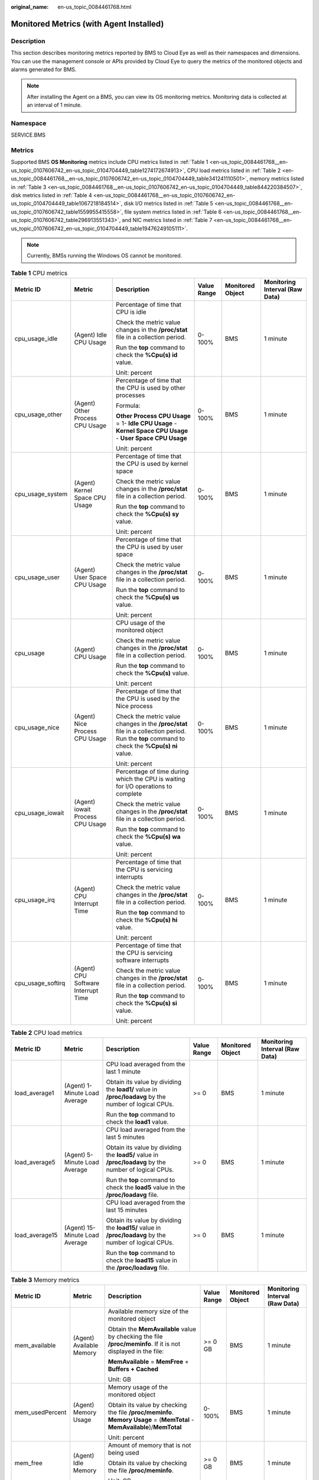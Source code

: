 :original_name: en-us_topic_0084461768.html

.. _en-us_topic_0084461768:

Monitored Metrics (with Agent Installed)
========================================

Description
-----------

This section describes monitoring metrics reported by BMS to Cloud Eye as well as their namespaces and dimensions. You can use the management console or APIs provided by Cloud Eye to query the metrics of the monitored objects and alarms generated for BMS.

.. note::

   After installing the Agent on a BMS, you can view its OS monitoring metrics. Monitoring data is collected at an interval of 1 minute.

Namespace
---------

SERVICE.BMS

Metrics
-------

Supported BMS **OS Monitoring** metrics include CPU metrics listed in :ref:`Table 1 <en-us_topic_0084461768__en-us_topic_0107606742_en-us_topic_0104704449_table1274172674913>`, CPU load metrics listed in :ref:`Table 2 <en-us_topic_0084461768__en-us_topic_0107606742_en-us_topic_0104704449_table341241110501>`, memory metrics listed in :ref:`Table 3 <en-us_topic_0084461768__en-us_topic_0107606742_en-us_topic_0104704449_table844220384507>`, disk metrics listed in :ref:`Table 4 <en-us_topic_0084461768__en-us_topic_0107606742_en-us_topic_0104704449_table1067218184514>`, disk I/O metrics listed in :ref:`Table 5 <en-us_topic_0084461768__en-us_topic_0107606742_table1559955415558>`, file system metrics listed in :ref:`Table 6 <en-us_topic_0084461768__en-us_topic_0107606742_table296913551343>`, and NIC metrics listed in :ref:`Table 7 <en-us_topic_0084461768__en-us_topic_0107606742_en-us_topic_0104704449_table19476249105111>`.

.. note::

   Currently, BMSs running the Windows OS cannot be monitored.

.. _en-us_topic_0084461768__en-us_topic_0107606742_en-us_topic_0104704449_table1274172674913:

.. table:: **Table 1** CPU metrics

   +-------------------+-------------------------------------+----------------------------------------------------------------------------------------------------------------------------------------------+-------------+------------------+--------------------------------+
   | Metric ID         | Metric                              | Description                                                                                                                                  | Value Range | Monitored Object | Monitoring Interval (Raw Data) |
   +===================+=====================================+==============================================================================================================================================+=============+==================+================================+
   | cpu_usage_idle    | (Agent) Idle CPU Usage              | Percentage of time that CPU is idle                                                                                                          | 0-100%      | BMS              | 1 minute                       |
   |                   |                                     |                                                                                                                                              |             |                  |                                |
   |                   |                                     | Check the metric value changes in the **/proc/stat** file in a collection period.                                                            |             |                  |                                |
   |                   |                                     |                                                                                                                                              |             |                  |                                |
   |                   |                                     | Run the **top** command to check the **%Cpu(s) id** value.                                                                                   |             |                  |                                |
   |                   |                                     |                                                                                                                                              |             |                  |                                |
   |                   |                                     | Unit: percent                                                                                                                                |             |                  |                                |
   +-------------------+-------------------------------------+----------------------------------------------------------------------------------------------------------------------------------------------+-------------+------------------+--------------------------------+
   | cpu_usage_other   | (Agent) Other Process CPU Usage     | Percentage of time that the CPU is used by other processes                                                                                   | 0-100%      | BMS              | 1 minute                       |
   |                   |                                     |                                                                                                                                              |             |                  |                                |
   |                   |                                     | Formula:                                                                                                                                     |             |                  |                                |
   |                   |                                     |                                                                                                                                              |             |                  |                                |
   |                   |                                     | **Other Process CPU Usage** = 1- **Idle CPU Usage** - **Kernel Space CPU Usage** - **User Space CPU Usage**                                  |             |                  |                                |
   |                   |                                     |                                                                                                                                              |             |                  |                                |
   |                   |                                     | Unit: percent                                                                                                                                |             |                  |                                |
   +-------------------+-------------------------------------+----------------------------------------------------------------------------------------------------------------------------------------------+-------------+------------------+--------------------------------+
   | cpu_usage_system  | (Agent) Kernel Space CPU Usage      | Percentage of time that the CPU is used by kernel space                                                                                      | 0-100%      | BMS              | 1 minute                       |
   |                   |                                     |                                                                                                                                              |             |                  |                                |
   |                   |                                     | Check the metric value changes in the **/proc/stat** file in a collection period.                                                            |             |                  |                                |
   |                   |                                     |                                                                                                                                              |             |                  |                                |
   |                   |                                     | Run the **top** command to check the **%Cpu(s) sy** value.                                                                                   |             |                  |                                |
   |                   |                                     |                                                                                                                                              |             |                  |                                |
   |                   |                                     | Unit: percent                                                                                                                                |             |                  |                                |
   +-------------------+-------------------------------------+----------------------------------------------------------------------------------------------------------------------------------------------+-------------+------------------+--------------------------------+
   | cpu_usage_user    | (Agent) User Space CPU Usage        | Percentage of time that the CPU is used by user space                                                                                        | 0-100%      | BMS              | 1 minute                       |
   |                   |                                     |                                                                                                                                              |             |                  |                                |
   |                   |                                     | Check the metric value changes in the **/proc/stat** file in a collection period.                                                            |             |                  |                                |
   |                   |                                     |                                                                                                                                              |             |                  |                                |
   |                   |                                     | Run the **top** command to check the **%Cpu(s) us** value.                                                                                   |             |                  |                                |
   |                   |                                     |                                                                                                                                              |             |                  |                                |
   |                   |                                     | Unit: percent                                                                                                                                |             |                  |                                |
   +-------------------+-------------------------------------+----------------------------------------------------------------------------------------------------------------------------------------------+-------------+------------------+--------------------------------+
   | cpu_usage         | (Agent) CPU Usage                   | CPU usage of the monitored object                                                                                                            | 0-100%      | BMS              | 1 minute                       |
   |                   |                                     |                                                                                                                                              |             |                  |                                |
   |                   |                                     | Check the metric value changes in the **/proc/stat** file in a collection period.                                                            |             |                  |                                |
   |                   |                                     |                                                                                                                                              |             |                  |                                |
   |                   |                                     | Run the **top** command to check the **%Cpu(s)** value.                                                                                      |             |                  |                                |
   |                   |                                     |                                                                                                                                              |             |                  |                                |
   |                   |                                     | Unit: percent                                                                                                                                |             |                  |                                |
   +-------------------+-------------------------------------+----------------------------------------------------------------------------------------------------------------------------------------------+-------------+------------------+--------------------------------+
   | cpu_usage_nice    | (Agent) Nice Process CPU Usage      | Percentage of time that the CPU is used by the Nice process                                                                                  | 0-100%      | BMS              | 1 minute                       |
   |                   |                                     |                                                                                                                                              |             |                  |                                |
   |                   |                                     | Check the metric value changes in the **/proc/stat** file in a collection period. Run the **top** command to check the **%Cpu(s) ni** value. |             |                  |                                |
   |                   |                                     |                                                                                                                                              |             |                  |                                |
   |                   |                                     | Unit: percent                                                                                                                                |             |                  |                                |
   +-------------------+-------------------------------------+----------------------------------------------------------------------------------------------------------------------------------------------+-------------+------------------+--------------------------------+
   | cpu_usage_iowait  | (Agent) iowait Process CPU Usage    | Percentage of time during which the CPU is waiting for I/O operations to complete                                                            | 0-100%      | BMS              | 1 minute                       |
   |                   |                                     |                                                                                                                                              |             |                  |                                |
   |                   |                                     | Check the metric value changes in the **/proc/stat** file in a collection period.                                                            |             |                  |                                |
   |                   |                                     |                                                                                                                                              |             |                  |                                |
   |                   |                                     | Run the **top** command to check the **%Cpu(s) wa** value.                                                                                   |             |                  |                                |
   |                   |                                     |                                                                                                                                              |             |                  |                                |
   |                   |                                     | Unit: percent                                                                                                                                |             |                  |                                |
   +-------------------+-------------------------------------+----------------------------------------------------------------------------------------------------------------------------------------------+-------------+------------------+--------------------------------+
   | cpu_usage_irq     | (Agent) CPU Interrupt Time          | Percentage of time that the CPU is servicing interrupts                                                                                      | 0-100%      | BMS              | 1 minute                       |
   |                   |                                     |                                                                                                                                              |             |                  |                                |
   |                   |                                     | Check the metric value changes in the **/proc/stat** file in a collection period.                                                            |             |                  |                                |
   |                   |                                     |                                                                                                                                              |             |                  |                                |
   |                   |                                     | Run the **top** command to check the **%Cpu(s) hi** value.                                                                                   |             |                  |                                |
   |                   |                                     |                                                                                                                                              |             |                  |                                |
   |                   |                                     | Unit: percent                                                                                                                                |             |                  |                                |
   +-------------------+-------------------------------------+----------------------------------------------------------------------------------------------------------------------------------------------+-------------+------------------+--------------------------------+
   | cpu_usage_softirq | (Agent) CPU Software Interrupt Time | Percentage of time that the CPU is servicing software interrupts                                                                             | 0-100%      | BMS              | 1 minute                       |
   |                   |                                     |                                                                                                                                              |             |                  |                                |
   |                   |                                     | Check the metric value changes in the **/proc/stat** file in a collection period.                                                            |             |                  |                                |
   |                   |                                     |                                                                                                                                              |             |                  |                                |
   |                   |                                     | Run the **top** command to check the **%Cpu(s) si** value.                                                                                   |             |                  |                                |
   |                   |                                     |                                                                                                                                              |             |                  |                                |
   |                   |                                     | Unit: percent                                                                                                                                |             |                  |                                |
   +-------------------+-------------------------------------+----------------------------------------------------------------------------------------------------------------------------------------------+-------------+------------------+--------------------------------+

.. _en-us_topic_0084461768__en-us_topic_0107606742_en-us_topic_0104704449_table341241110501:

.. table:: **Table 2** CPU load metrics

   +----------------+--------------------------------+--------------------------------------------------------------------------------------------------------+-------------+------------------+--------------------------------+
   | Metric ID      | Metric                         | Description                                                                                            | Value Range | Monitored Object | Monitoring Interval (Raw Data) |
   +================+================================+========================================================================================================+=============+==================+================================+
   | load_average1  | (Agent) 1-Minute Load Average  | CPU load averaged from the last 1 minute                                                               | >= 0        | BMS              | 1 minute                       |
   |                |                                |                                                                                                        |             |                  |                                |
   |                |                                | Obtain its value by dividing the **load1/** value in **/proc/loadavg** by the number of logical CPUs.  |             |                  |                                |
   |                |                                |                                                                                                        |             |                  |                                |
   |                |                                | Run the **top** command to check the **load1** value.                                                  |             |                  |                                |
   +----------------+--------------------------------+--------------------------------------------------------------------------------------------------------+-------------+------------------+--------------------------------+
   | load_average5  | (Agent) 5-Minute Load Average  | CPU load averaged from the last 5 minutes                                                              | >= 0        | BMS              | 1 minute                       |
   |                |                                |                                                                                                        |             |                  |                                |
   |                |                                | Obtain its value by dividing the **load5/** value in **/proc/loadavg** by the number of logical CPUs.  |             |                  |                                |
   |                |                                |                                                                                                        |             |                  |                                |
   |                |                                | Run the **top** command to check the **load5** value in the **/proc/loadavg** file.                    |             |                  |                                |
   +----------------+--------------------------------+--------------------------------------------------------------------------------------------------------+-------------+------------------+--------------------------------+
   | load_average15 | (Agent) 15-Minute Load Average | CPU load averaged from the last 15 minutes                                                             | >= 0        | BMS              | 1 minute                       |
   |                |                                |                                                                                                        |             |                  |                                |
   |                |                                | Obtain its value by dividing the **load15/** value in **/proc/loadavg** by the number of logical CPUs. |             |                  |                                |
   |                |                                |                                                                                                        |             |                  |                                |
   |                |                                | Run the **top** command to check the **load15** value in the **/proc/loadavg** file.                   |             |                  |                                |
   +----------------+--------------------------------+--------------------------------------------------------------------------------------------------------+-------------+------------------+--------------------------------+

.. _en-us_topic_0084461768__en-us_topic_0107606742_en-us_topic_0104704449_table844220384507:

.. table:: **Table 3** Memory metrics

   +-----------------+--------------------------+----------------------------------------------------------------------------------------------------------------------------+-------------+------------------+--------------------------------+
   | Metric ID       | Metric                   | Description                                                                                                                | Value Range | Monitored Object | Monitoring Interval (Raw Data) |
   +=================+==========================+============================================================================================================================+=============+==================+================================+
   | mem_available   | (Agent) Available Memory | Available memory size of the monitored object                                                                              | >= 0 GB     | BMS              | 1 minute                       |
   |                 |                          |                                                                                                                            |             |                  |                                |
   |                 |                          | Obtain the **MemAvailable** value by checking the file **/proc/meminfo**. If it is not displayed in the file:              |             |                  |                                |
   |                 |                          |                                                                                                                            |             |                  |                                |
   |                 |                          | **MemAvailable** = **MemFree** + **Buffers + Cached**                                                                      |             |                  |                                |
   |                 |                          |                                                                                                                            |             |                  |                                |
   |                 |                          | Unit: GB                                                                                                                   |             |                  |                                |
   +-----------------+--------------------------+----------------------------------------------------------------------------------------------------------------------------+-------------+------------------+--------------------------------+
   | mem_usedPercent | (Agent) Memory Usage     | Memory usage of the monitored object                                                                                       | 0-100%      | BMS              | 1 minute                       |
   |                 |                          |                                                                                                                            |             |                  |                                |
   |                 |                          | Obtain its value by checking the file **/proc/meminfo**. **Memory Usage** = (**MemTotal** - **MemAvailable**)/**MemTotal** |             |                  |                                |
   |                 |                          |                                                                                                                            |             |                  |                                |
   |                 |                          | Unit: percent                                                                                                              |             |                  |                                |
   +-----------------+--------------------------+----------------------------------------------------------------------------------------------------------------------------+-------------+------------------+--------------------------------+
   | mem_free        | (Agent) Idle Memory      | Amount of memory that is not being used                                                                                    | >= 0 GB     | BMS              | 1 minute                       |
   |                 |                          |                                                                                                                            |             |                  |                                |
   |                 |                          | Obtain its value by checking the file **/proc/meminfo**.                                                                   |             |                  |                                |
   |                 |                          |                                                                                                                            |             |                  |                                |
   |                 |                          | Unit: GB                                                                                                                   |             |                  |                                |
   +-----------------+--------------------------+----------------------------------------------------------------------------------------------------------------------------+-------------+------------------+--------------------------------+
   | mem_buffers     | (Agent) Buffer           | Memory that is being used for buffers                                                                                      | >= 0 GB     | BMS              | 1 minute                       |
   |                 |                          |                                                                                                                            |             |                  |                                |
   |                 |                          | Obtain its value by checking the file **/proc/meminfo**.                                                                   |             |                  |                                |
   |                 |                          |                                                                                                                            |             |                  |                                |
   |                 |                          | Run the **top** command to check the **KiB Mem:buffers** value.                                                            |             |                  |                                |
   |                 |                          |                                                                                                                            |             |                  |                                |
   |                 |                          | Unit: GB                                                                                                                   |             |                  |                                |
   +-----------------+--------------------------+----------------------------------------------------------------------------------------------------------------------------+-------------+------------------+--------------------------------+
   | mem_cached      | (Agent) Cache            | Memory that is being used for file caches                                                                                  | >= 0 GB     | BMS              | 1 minute                       |
   |                 |                          |                                                                                                                            |             |                  |                                |
   |                 |                          | Obtain its value by checking the file **/proc/meminfo**.                                                                   |             |                  |                                |
   |                 |                          |                                                                                                                            |             |                  |                                |
   |                 |                          | Run the **top** command to check the **KiB Swap:cached Mem** value.                                                        |             |                  |                                |
   |                 |                          |                                                                                                                            |             |                  |                                |
   |                 |                          | Unit: GB                                                                                                                   |             |                  |                                |
   +-----------------+--------------------------+----------------------------------------------------------------------------------------------------------------------------+-------------+------------------+--------------------------------+

.. _en-us_topic_0084461768__en-us_topic_0107606742_en-us_topic_0104704449_table1067218184514:

.. table:: **Table 4** Disk metrics

   +-----------------------------------+-------------------------------+-----------------------------------------------------------------------------------------------------------------------------------------------------------------------------+-------------+------------------+--------------------------------+
   | Metric ID                         | Metric                        | Description                                                                                                                                                                 | Value Range | Monitored Object | Monitoring Interval (Raw Data) |
   +===================================+===============================+=============================================================================================================================================================================+=============+==================+================================+
   | mountPointPrefix_disk_free        | (Agent) Available Disk Space  | Available disk space of the monitored object                                                                                                                                | >= 0 GB     | BMS              | 1 minute                       |
   |                                   |                               |                                                                                                                                                                             |             |                  |                                |
   |                                   |                               | Run the **df -h** command to check the data in the **Avail** column.                                                                                                        |             |                  |                                |
   |                                   |                               |                                                                                                                                                                             |             |                  |                                |
   |                                   |                               | The path of the mount point prefix cannot exceed 64 characters. It must start with a letter, and contain only digits, letters, hyphens (-), dots (.), and swung dashes (~). |             |                  |                                |
   |                                   |                               |                                                                                                                                                                             |             |                  |                                |
   |                                   |                               | Unit: GB                                                                                                                                                                    |             |                  |                                |
   +-----------------------------------+-------------------------------+-----------------------------------------------------------------------------------------------------------------------------------------------------------------------------+-------------+------------------+--------------------------------+
   | mountPointPrefix_disk_total       | (Agent) Disk Storage Capacity | Disk storage capacity of the monitored object                                                                                                                               | >= 0 GB     | BMS              | 1 minute                       |
   |                                   |                               |                                                                                                                                                                             |             |                  |                                |
   |                                   |                               | Run the **df -h** command to check the data in the **Size** column.                                                                                                         |             |                  |                                |
   |                                   |                               |                                                                                                                                                                             |             |                  |                                |
   |                                   |                               | The path of the mount point prefix cannot exceed 64 characters. It must start with a letter, and contain only digits, letters, hyphens (-), dots (.), and swung dashes (~). |             |                  |                                |
   |                                   |                               |                                                                                                                                                                             |             |                  |                                |
   |                                   |                               | Unit: GB                                                                                                                                                                    |             |                  |                                |
   +-----------------------------------+-------------------------------+-----------------------------------------------------------------------------------------------------------------------------------------------------------------------------+-------------+------------------+--------------------------------+
   | mountPointPrefix_disk_used        | (Agent) Used Disk Space       | Used disk space of the monitored object                                                                                                                                     | >= 0 GB     | BMS              | 1 minute                       |
   |                                   |                               |                                                                                                                                                                             |             |                  |                                |
   |                                   |                               | Run the **df -h** command to check the data in the **Used** column.                                                                                                         |             |                  |                                |
   |                                   |                               |                                                                                                                                                                             |             |                  |                                |
   |                                   |                               | The path of the mount point prefix cannot exceed 64 characters. It must start with a letter, and contain only digits, letters, hyphens (-), dots (.), and swung dashes (~). |             |                  |                                |
   |                                   |                               |                                                                                                                                                                             |             |                  |                                |
   |                                   |                               | Unit: GB                                                                                                                                                                    |             |                  |                                |
   +-----------------------------------+-------------------------------+-----------------------------------------------------------------------------------------------------------------------------------------------------------------------------+-------------+------------------+--------------------------------+
   | mountPointPrefix_disk_usedPercent | (Agent) Disk Usage            | Disk usage of the monitored object. It is calculated as follows: **Disk Usage** = **Used Disk Space**/**Disk Storage Capacity**.                                            | 0-100%      | BMS              | 1 minute                       |
   |                                   |                               |                                                                                                                                                                             |             |                  |                                |
   |                                   |                               | **Disk Usage** = **Used Disk Space**/**Disk Storage Capacity**                                                                                                              |             |                  |                                |
   |                                   |                               |                                                                                                                                                                             |             |                  |                                |
   |                                   |                               | The path of the mount point prefix cannot exceed 64 characters. It must start with a letter, and contain only digits, letters, hyphens (-), dots (.), and swung dashes (~). |             |                  |                                |
   |                                   |                               |                                                                                                                                                                             |             |                  |                                |
   |                                   |                               | Unit: percent                                                                                                                                                               |             |                  |                                |
   +-----------------------------------+-------------------------------+-----------------------------------------------------------------------------------------------------------------------------------------------------------------------------+-------------+------------------+--------------------------------+

.. _en-us_topic_0084461768__en-us_topic_0107606742_table1559955415558:

.. table:: **Table 5** Disk I/O metrics

   +-----------------------------------------------+------------------------------------+-------------------------------------------------------------------------------------------------------------------------------------------------------------------------------------------------------------------------------------------------------+---------------+------------------+--------------------------------+
   | Metric ID                                     | Metric                             | Description                                                                                                                                                                                                                                           | Value Range   | Monitored Object | Monitoring Interval (Raw Data) |
   +===============================================+====================================+=======================================================================================================================================================================================================================================================+===============+==================+================================+
   | mountPointPrefix_disk_agt_read_bytes_rate     | (Agent) Disks Read Rate            | Volume of data read from the monitored object per second                                                                                                                                                                                              | >= 0 bytes/s  | BMS              | 1 minute                       |
   |                                               |                                    |                                                                                                                                                                                                                                                       |               |                  |                                |
   |                                               |                                    | The disk read rate is calculated by checking data changes in the sixth column of the corresponding device in the **/proc/diskstats** file in a collection period.                                                                                     |               |                  |                                |
   |                                               |                                    |                                                                                                                                                                                                                                                       |               |                  |                                |
   |                                               |                                    | The path of the mount point prefix cannot exceed 64 characters. It must start with a letter, and contain only digits, letters, hyphens (-), dots (.), and swung dashes (~).                                                                           |               |                  |                                |
   |                                               |                                    |                                                                                                                                                                                                                                                       |               |                  |                                |
   |                                               |                                    | Unit: byte/s                                                                                                                                                                                                                                          |               |                  |                                |
   +-----------------------------------------------+------------------------------------+-------------------------------------------------------------------------------------------------------------------------------------------------------------------------------------------------------------------------------------------------------+---------------+------------------+--------------------------------+
   | mountPointPrefix_disk_agt_read_requests_rate  | (Agent) Disks Read Requests        | Number of read requests sent to the monitored object per second                                                                                                                                                                                       | >= 0          | BMS              | 1 minute                       |
   |                                               |                                    |                                                                                                                                                                                                                                                       |               |                  |                                |
   |                                               |                                    | The disk read requests are calculated by checking data changes in the fourth column of the corresponding device in the **/proc/diskstats** file in a collection period.                                                                               |               |                  |                                |
   |                                               |                                    |                                                                                                                                                                                                                                                       |               |                  |                                |
   |                                               |                                    | The path of the mount point prefix cannot exceed 64 characters. It must start with a letter, and contain only digits, letters, hyphens (-), dots (.), and swung dashes (~).                                                                           |               |                  |                                |
   |                                               |                                    |                                                                                                                                                                                                                                                       |               |                  |                                |
   |                                               |                                    | Unit: request/s                                                                                                                                                                                                                                       |               |                  |                                |
   +-----------------------------------------------+------------------------------------+-------------------------------------------------------------------------------------------------------------------------------------------------------------------------------------------------------------------------------------------------------+---------------+------------------+--------------------------------+
   | mountPointPrefix_disk_agt_write_bytes_rate    | (Agent) Disks Write Rate           | Volume of data written to the monitored object per second                                                                                                                                                                                             | >= 0 bytes/s  | BMS              | 1 minute                       |
   |                                               |                                    |                                                                                                                                                                                                                                                       |               |                  |                                |
   |                                               |                                    | The disk write rate is calculated by checking data changes in the tenth column of the corresponding device in the **/proc/diskstats** file in a collection period.                                                                                    |               |                  |                                |
   |                                               |                                    |                                                                                                                                                                                                                                                       |               |                  |                                |
   |                                               |                                    | The path of the mount point prefix cannot exceed 64 characters. It must start with a letter, and contain only digits, letters, hyphens (-), dots (.), and swung dashes (~).                                                                           |               |                  |                                |
   |                                               |                                    |                                                                                                                                                                                                                                                       |               |                  |                                |
   |                                               |                                    | Unit: byte/s                                                                                                                                                                                                                                          |               |                  |                                |
   +-----------------------------------------------+------------------------------------+-------------------------------------------------------------------------------------------------------------------------------------------------------------------------------------------------------------------------------------------------------+---------------+------------------+--------------------------------+
   | mountPointPrefix_disk_agt_write_requests_rate | (Agent) Disks Write Requests       | Number of write requests sent to the monitored object per second                                                                                                                                                                                      | >= 0          | BMS              | 1 minute                       |
   |                                               |                                    |                                                                                                                                                                                                                                                       |               |                  |                                |
   |                                               |                                    | The disk write requests are calculated by checking data changes in the eighth column of the corresponding device in the **/proc/diskstats** file in a collection period.                                                                              |               |                  |                                |
   |                                               |                                    |                                                                                                                                                                                                                                                       |               |                  |                                |
   |                                               |                                    | The path of the mount point prefix cannot exceed 64 characters. It must start with a letter, and contain only digits, letters, hyphens (-), dots (.), and swung dashes (~).                                                                           |               |                  |                                |
   |                                               |                                    |                                                                                                                                                                                                                                                       |               |                  |                                |
   |                                               |                                    | Unit: request/s                                                                                                                                                                                                                                       |               |                  |                                |
   +-----------------------------------------------+------------------------------------+-------------------------------------------------------------------------------------------------------------------------------------------------------------------------------------------------------------------------------------------------------+---------------+------------------+--------------------------------+
   | disk_readTime                                 | (Agent) Average Read Request Time  | Average amount of time that read requests have waited on the disks                                                                                                                                                                                    | >= 0 ms/Count | BMS              | 1 minute                       |
   |                                               |                                    |                                                                                                                                                                                                                                                       |               |                  |                                |
   |                                               |                                    | The average read request time is calculated by checking data changes in the seventh column of the corresponding device in the **/proc/diskstats** file in a collection period.                                                                        |               |                  |                                |
   |                                               |                                    |                                                                                                                                                                                                                                                       |               |                  |                                |
   |                                               |                                    | The path of the mount point prefix cannot exceed 64 characters. It must start with a letter, and contain only digits, letters, hyphens (-), dots (.), and swung dashes (~).                                                                           |               |                  |                                |
   |                                               |                                    |                                                                                                                                                                                                                                                       |               |                  |                                |
   |                                               |                                    | Unit: ms/count                                                                                                                                                                                                                                        |               |                  |                                |
   +-----------------------------------------------+------------------------------------+-------------------------------------------------------------------------------------------------------------------------------------------------------------------------------------------------------------------------------------------------------+---------------+------------------+--------------------------------+
   | disk_writeTime                                | (Agent) Average Write Request Time | Average amount of time that write requests have waited on the disks                                                                                                                                                                                   | >= 0 ms/Count | BMS              | 1 minute                       |
   |                                               |                                    |                                                                                                                                                                                                                                                       |               |                  |                                |
   |                                               |                                    | The average write request time is calculated by checking data changes in the eleventh column of the corresponding device in the **/proc/diskstats** file in a collection period.                                                                      |               |                  |                                |
   |                                               |                                    |                                                                                                                                                                                                                                                       |               |                  |                                |
   |                                               |                                    | The path of the mount point prefix cannot exceed 64 characters. It must start with a letter, and contain only digits, letters, hyphens (-), dots (.), and swung dashes (~).                                                                           |               |                  |                                |
   |                                               |                                    |                                                                                                                                                                                                                                                       |               |                  |                                |
   |                                               |                                    | Unit: ms/count                                                                                                                                                                                                                                        |               |                  |                                |
   +-----------------------------------------------+------------------------------------+-------------------------------------------------------------------------------------------------------------------------------------------------------------------------------------------------------------------------------------------------------+---------------+------------------+--------------------------------+
   | disk_ioUtils                                  | (Agent) Disk I/O Usage             | Disk I/O usage of the monitored object                                                                                                                                                                                                                | 0-100%        | BMS              | 1 minute                       |
   |                                               |                                    |                                                                                                                                                                                                                                                       |               |                  |                                |
   |                                               |                                    | Check the data changes in the thirteenth column of the corresponding device in the **/proc/diskstats** file in a collection period.                                                                                                                   |               |                  |                                |
   |                                               |                                    |                                                                                                                                                                                                                                                       |               |                  |                                |
   |                                               |                                    | The path of the mount point prefix cannot exceed 64 characters. It must start with a letter, and contain only digits, letters, hyphens (-), dots (.), and swung dashes (~).                                                                           |               |                  |                                |
   |                                               |                                    |                                                                                                                                                                                                                                                       |               |                  |                                |
   |                                               |                                    | Unit: percent                                                                                                                                                                                                                                         |               |                  |                                |
   +-----------------------------------------------+------------------------------------+-------------------------------------------------------------------------------------------------------------------------------------------------------------------------------------------------------------------------------------------------------+---------------+------------------+--------------------------------+
   | disk_queue_length                             | (Agent) Disk Queue Length          | Average number of read or write requests to be processed for the monitored disk in the monitoring period                                                                                                                                              | >= 0          | BMS              | 1 minute                       |
   |                                               |                                    |                                                                                                                                                                                                                                                       |               |                  |                                |
   |                                               |                                    | The average disk queue length is calculated by checking data changes in the fourteenth column of the corresponding device in the **/proc/diskstats** file in a collection period.                                                                     |               |                  |                                |
   |                                               |                                    |                                                                                                                                                                                                                                                       |               |                  |                                |
   |                                               |                                    | The path of the mount point prefix cannot exceed 64 characters. It must start with a letter, and contain only digits, letters, hyphens (-), dots (.), and swung dashes (~).                                                                           |               |                  |                                |
   |                                               |                                    |                                                                                                                                                                                                                                                       |               |                  |                                |
   |                                               |                                    | Unit: count                                                                                                                                                                                                                                           |               |                  |                                |
   +-----------------------------------------------+------------------------------------+-------------------------------------------------------------------------------------------------------------------------------------------------------------------------------------------------------------------------------------------------------+---------------+------------------+--------------------------------+
   | disk_write_bytes_per_operation                | (Agent) Average Disk Write Size    | Average number of bytes in an I/O write for the monitored disk in the monitoring period                                                                                                                                                               | >= 0 KB/op    | BMS              | 1 minute                       |
   |                                               |                                    |                                                                                                                                                                                                                                                       |               |                  |                                |
   |                                               |                                    | The average disk write size is calculated by dividing the data changes in the tenth column of the corresponding device by that of the eighth column in the **/proc/diskstats** file in a collection period.                                           |               |                  |                                |
   |                                               |                                    |                                                                                                                                                                                                                                                       |               |                  |                                |
   |                                               |                                    | The path of the mount point prefix cannot exceed 64 characters. It must start with a letter, and contain only digits, letters, hyphens (-), dots (.), and swung dashes (~).                                                                           |               |                  |                                |
   |                                               |                                    |                                                                                                                                                                                                                                                       |               |                  |                                |
   |                                               |                                    | Unit: KB/op                                                                                                                                                                                                                                           |               |                  |                                |
   +-----------------------------------------------+------------------------------------+-------------------------------------------------------------------------------------------------------------------------------------------------------------------------------------------------------------------------------------------------------+---------------+------------------+--------------------------------+
   | disk_read_bytes_per_operation                 | (Agent) Average Disk Read Size     | Average number of bytes in an I/O read for the monitored disk in the monitoring period                                                                                                                                                                | >= 0 KB/op    | BMS              | 1 minute                       |
   |                                               |                                    |                                                                                                                                                                                                                                                       |               |                  |                                |
   |                                               |                                    | The average disk read size is calculated by dividing the data changes in the sixth column of the corresponding device by that of the fourth column in the **/proc/diskstats** file in a collection period.                                            |               |                  |                                |
   |                                               |                                    |                                                                                                                                                                                                                                                       |               |                  |                                |
   |                                               |                                    | The path of the mount point prefix cannot exceed 64 characters. It must start with a letter, and contain only digits, letters, hyphens (-), dots (.), and swung dashes (~).                                                                           |               |                  |                                |
   |                                               |                                    |                                                                                                                                                                                                                                                       |               |                  |                                |
   |                                               |                                    | Unit: KB/op                                                                                                                                                                                                                                           |               |                  |                                |
   +-----------------------------------------------+------------------------------------+-------------------------------------------------------------------------------------------------------------------------------------------------------------------------------------------------------------------------------------------------------+---------------+------------------+--------------------------------+
   | disk_io_svctm                                 | (Agent) Disk I/O Service Time      | Average time in an I/O read or write for the monitored disk in the monitoring period                                                                                                                                                                  | >= 0 ms/op    | BMS              | 1 minute                       |
   |                                               |                                    |                                                                                                                                                                                                                                                       |               |                  |                                |
   |                                               |                                    | The average disk I/O service time is calculated by dividing the data changes in the thirteenth column of the corresponding device by the sum of data changes in the fourth and eighth columns in the **/proc/diskstats** file in a collection period. |               |                  |                                |
   |                                               |                                    |                                                                                                                                                                                                                                                       |               |                  |                                |
   |                                               |                                    | The path of the mount point prefix cannot exceed 64 characters. It must start with a letter, and contain only digits, letters, hyphens (-), dots (.), and swung dashes (~).                                                                           |               |                  |                                |
   |                                               |                                    |                                                                                                                                                                                                                                                       |               |                  |                                |
   |                                               |                                    | Unit: ms/op                                                                                                                                                                                                                                           |               |                  |                                |
   +-----------------------------------------------+------------------------------------+-------------------------------------------------------------------------------------------------------------------------------------------------------------------------------------------------------------------------------------------------------+---------------+------------------+--------------------------------+

.. _en-us_topic_0084461768__en-us_topic_0107606742_table296913551343:

.. table:: **Table 6** File system metrics

   +------------------------+----------------------------------------+-----------------------------------------------------------------------------------------------------------------------------------------------------------------------------+-------------+------------------+--------------------------------+
   | Metric ID              | Metric                                 | Description                                                                                                                                                                 | Value Range | Monitored Object | Monitoring Interval (Raw Data) |
   +========================+========================================+=============================================================================================================================================================================+=============+==================+================================+
   | disk_fs_rwstate        | (Agent) File System Read/Write Status  | Read and write status of the mounted file system of the monitored object Possible values are **0** (read and write) and **1** (read only).                                  | 0 and 1     | BMS              | 1 minute                       |
   |                        |                                        |                                                                                                                                                                             |             |                  |                                |
   |                        |                                        | Check file system information in the fourth column in the **/proc/mounts** file.                                                                                            |             |                  |                                |
   +------------------------+----------------------------------------+-----------------------------------------------------------------------------------------------------------------------------------------------------------------------------+-------------+------------------+--------------------------------+
   | disk_inodesTotal       | (Agent) Disk inode Total               | Total number of index nodes on the disk Run the **df -i** command to check information in the **Inodes** column.                                                            | >= 0        | BMS              | 1 minute                       |
   |                        |                                        |                                                                                                                                                                             |             |                  |                                |
   |                        |                                        | The path of the mount point prefix cannot exceed 64 characters. It must start with a letter, and contain only digits, letters, hyphens (-), dots (.), and swung dashes (~). |             |                  |                                |
   +------------------------+----------------------------------------+-----------------------------------------------------------------------------------------------------------------------------------------------------------------------------+-------------+------------------+--------------------------------+
   | disk_inodesUsed        | (Agent) Total inode Used               | Number of used index nodes on the disk                                                                                                                                      | >= 0        | BMS              | 1 minute                       |
   |                        |                                        |                                                                                                                                                                             |             |                  |                                |
   |                        |                                        | Run the **df -i** command to check data in the **IUsed** column.                                                                                                            |             |                  |                                |
   |                        |                                        |                                                                                                                                                                             |             |                  |                                |
   |                        |                                        | The path of the mount point prefix cannot exceed 64 characters. It must start with a letter, and contain only digits, letters, hyphens (-), dots (.), and swung dashes (~). |             |                  |                                |
   +------------------------+----------------------------------------+-----------------------------------------------------------------------------------------------------------------------------------------------------------------------------+-------------+------------------+--------------------------------+
   | disk_inodesUsedPercent | (Agent) Percentage of Total inode Used | Percentage of used index nodes on the disk                                                                                                                                  | 0-100%      | BMS              | 1 minute                       |
   |                        |                                        |                                                                                                                                                                             |             |                  |                                |
   |                        |                                        | Run the **df -i** command to check data in the **IUse%** column.                                                                                                            |             |                  |                                |
   |                        |                                        |                                                                                                                                                                             |             |                  |                                |
   |                        |                                        | The path of the mount point prefix cannot exceed 64 characters. It must start with a letter, and contain only digits, letters, hyphens (-), dots (.), and swung dashes (~). |             |                  |                                |
   |                        |                                        |                                                                                                                                                                             |             |                  |                                |
   |                        |                                        | Unit: percent                                                                                                                                                               |             |                  |                                |
   +------------------------+----------------------------------------+-----------------------------------------------------------------------------------------------------------------------------------------------------------------------------+-------------+------------------+--------------------------------+

.. _en-us_topic_0084461768__en-us_topic_0107606742_en-us_topic_0104704449_table19476249105111:

.. table:: **Table 7** NIC metrics

   +----------------+--------------------------------------+-----------------------------------------------------------------------------------------------------------+---------------+------------------+--------------------------------+
   | Metric ID      | Metric                               | Description                                                                                               | Value Range   | Monitored Object | Monitoring Interval (Raw Data) |
   +================+======================================+===========================================================================================================+===============+==================+================================+
   | net_bitRecv    | (Agent) Inbound Bandwidth            | Number of bits received by this NIC per second                                                            | >= 0 bits/s   | BMS              | 1 minute                       |
   |                |                                      |                                                                                                           |               |                  |                                |
   |                |                                      | Check metric value changes in the **/proc/net/dev** file in a collection period.                          |               |                  |                                |
   |                |                                      |                                                                                                           |               |                  |                                |
   |                |                                      | Unit: bit/s                                                                                               |               |                  |                                |
   +----------------+--------------------------------------+-----------------------------------------------------------------------------------------------------------+---------------+------------------+--------------------------------+
   | net_bitSent    | (Agent) Outbound Bandwidth           | Number of bits sent by this NIC per second                                                                | >= 0 bits/s   | BMS              | 1 minute                       |
   |                |                                      |                                                                                                           |               |                  |                                |
   |                |                                      | Check metric value changes in the **/proc/net/dev** file in a collection period.                          |               |                  |                                |
   |                |                                      |                                                                                                           |               |                  |                                |
   |                |                                      | Unit: bit/s                                                                                               |               |                  |                                |
   +----------------+--------------------------------------+-----------------------------------------------------------------------------------------------------------+---------------+------------------+--------------------------------+
   | net_packetRecv | (Agent) NIC Packet Receive Rate      | Number of packets received by this NIC per second                                                         | >= 0 counts/s | BMS              | 1 minute                       |
   |                |                                      |                                                                                                           |               |                  |                                |
   |                |                                      | Check metric value changes in the **/proc/net/dev** file in a collection period.                          |               |                  |                                |
   |                |                                      |                                                                                                           |               |                  |                                |
   |                |                                      | Unit: count/s                                                                                             |               |                  |                                |
   +----------------+--------------------------------------+-----------------------------------------------------------------------------------------------------------+---------------+------------------+--------------------------------+
   | net_packetSent | (Agent) NIC Packet Send Rate         | Number of packets sent by this NIC per second                                                             | >= 0 counts/s | BMS              | 1 minute                       |
   |                |                                      |                                                                                                           |               |                  |                                |
   |                |                                      | Check metric value changes in the **/proc/net/dev** file in a collection period.                          |               |                  |                                |
   |                |                                      |                                                                                                           |               |                  |                                |
   |                |                                      | Unit: count/s                                                                                             |               |                  |                                |
   +----------------+--------------------------------------+-----------------------------------------------------------------------------------------------------------+---------------+------------------+--------------------------------+
   | net_errin      | (Agent) Receive Error Rate           | Percentage of receive errors detected by this NIC per second                                              | 0-100%        | BMS              | 1 minute                       |
   |                |                                      |                                                                                                           |               |                  |                                |
   |                |                                      | Unit: percent                                                                                             |               |                  |                                |
   +----------------+--------------------------------------+-----------------------------------------------------------------------------------------------------------+---------------+------------------+--------------------------------+
   | net_errout     | (Agent) Transmit Error Rate          | Percentage of transmit errors detected by this NIC per second                                             | 0-100%        | BMS              | 1 minute                       |
   |                |                                      |                                                                                                           |               |                  |                                |
   |                |                                      | Check metric value changes in the **/proc/net/dev** file in a collection period.                          |               |                  |                                |
   |                |                                      |                                                                                                           |               |                  |                                |
   |                |                                      | Unit: percent                                                                                             |               |                  |                                |
   +----------------+--------------------------------------+-----------------------------------------------------------------------------------------------------------+---------------+------------------+--------------------------------+
   | net_dropin     | (Agent) Received Packet Drop Rate    | Percentage of packets discarded by this NIC to the total number of packets received by the NIC per second | 0-100%        | BMS              | 1 minute                       |
   |                |                                      |                                                                                                           |               |                  |                                |
   |                |                                      | Check metric value changes in the **/proc/net/dev** file in a collection period.                          |               |                  |                                |
   |                |                                      |                                                                                                           |               |                  |                                |
   |                |                                      | Unit: percent                                                                                             |               |                  |                                |
   +----------------+--------------------------------------+-----------------------------------------------------------------------------------------------------------+---------------+------------------+--------------------------------+
   | net_dropout    | (Agent) Transmitted Packet Drop Rate | Percentage of packets transmitted by this NIC which were dropped per second                               | 0-100%        | BMS              | 1 minute                       |
   |                |                                      |                                                                                                           |               |                  |                                |
   |                |                                      | Check metric value changes in the **/proc/net/dev** file in a collection period.                          |               |                  |                                |
   |                |                                      |                                                                                                           |               |                  |                                |
   |                |                                      | Unit: percent                                                                                             |               |                  |                                |
   +----------------+--------------------------------------+-----------------------------------------------------------------------------------------------------------+---------------+------------------+--------------------------------+
